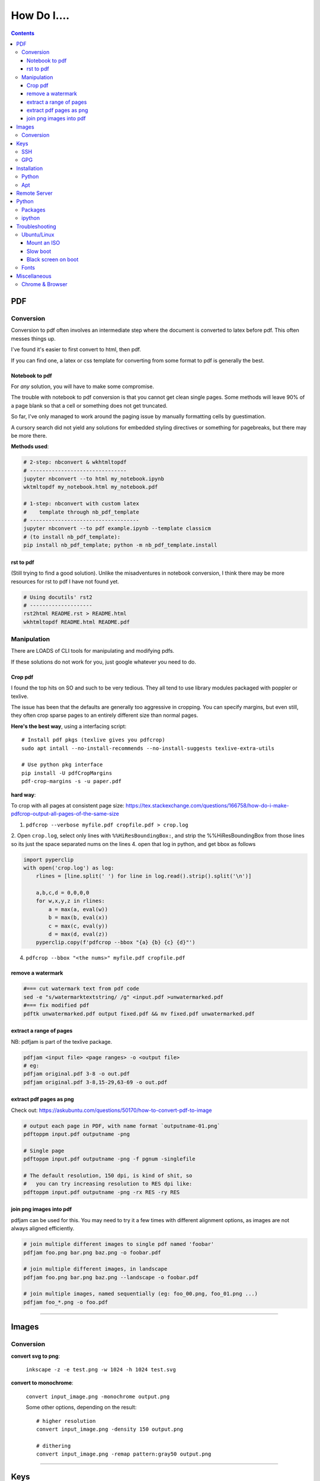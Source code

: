 ============
How Do I....
============

.. contents::



---
PDF
---


Conversion
==========
Conversion to pdf often involves an intermediate step where the document is converted to latex before pdf. This often messes things up.

I've found it's easier to first convert to html, then pdf.

If you can find one, a latex or css template for converting from some format to pdf is generally the best.


Notebook to pdf
---------------
For *any* solution, you will have to make some compromise.

The trouble with notebook to pdf conversion is that you cannot get clean single pages. Some methods will leave 90% of a page blank so that a cell or something does not get truncated.

So far, I've only managed to work around the paging issue by manually formatting cells by guestimation.

A cursory search did not yield any solutions for embedded styling directives or something for pagebreaks, but there may be more there.

**Methods used**:

.. code-block:: bash

    # 2-step: nbconvert & wkhtmltopdf
    # -------------------------------
    jupyter nbconvert --to html my_notebook.ipynb
    wktmltopdf my_notebook.html my_notebook.pdf

    # 1-step: nbconvert with custom latex
    #    template through nb_pdf_template
    # -----------------------------------
    jupyter nbconvert --to pdf example.ipynb --template classicm
    # (to install nb_pdf_template):
    pip install nb_pdf_template; python -m nb_pdf_template.install


rst to pdf
----------
(Still trying to find a good solution). Unlike the misadventures in notebook conversion, I think there may be more resources for rst to pdf I have not found yet.

.. code-block:: bash

    # Using docutils' rst2
    # --------------------
    rst2html README.rst > README.html
    wkhtmltopdf README.html README.pdf


Manipulation
============
There are LOADS of CLI tools for manipulating and modifying pdfs.

If these solutions do not work for you, just google whatever you need to do.

Crop pdf
--------
I found the top hits on SO and such to be very tedious.
They all tend to use library modules packaged with poppler or texlive.

The issue has been that the defaults are generally too aggressive in cropping.
You can specify margins, but even still, they often crop sparse pages
to an entirely different size than normal pages.


**Here's the best way**, using a interfacing script::

    # Install pdf pkgs (texlive gives you pdfcrop)
    sudo apt intall --no-install-recommends --no-install-suggests texlive-extra-utils

    # Use python pkg interface
    pip install -U pdfCropMargins
    pdf-crop-margins -s -u paper.pdf



**hard way**:

To crop with all pages at consistent page size: https://tex.stackexchange.com/questions/166758/how-do-i-make-pdfcrop-output-all-pages-of-the-same-size

1. ``pdfcrop --verbose myfile.pdf cropfile.pdf > crop.log``
2. Open ``crop.log``, select only lines with ``%%HiResBoundingBox:``, and strip the %%HiResBoundingBox from those lines so its just the space separated nums on the lines
4. open that log in python, and get bbox as follows

.. code-block:: python

    import pyperclip
    with open('crop.log') as log:
        rlines = [line.split(' ') for line in log.read().strip().split('\n')]

        a,b,c,d = 0,0,0,0
        for w,x,y,z in rlines:
            a = max(a, eval(w))
            b = max(b, eval(x))
            c = max(c, eval(y))
            d = max(d, eval(z))
        pyperclip.copy(f'pdfcrop --bbox "{a} {b} {c} {d}"')

4. ``pdfcrop --bbox "<the nums>" myfile.pdf cropfile.pdf``


remove a watermark
------------------

.. code-block:: bash

    #=== cut watermark text from pdf code
    sed -e "s/watermarktextstring/ /g" <input.pdf >unwatermarked.pdf
    #=== fix modified pdf
    pdftk unwatermarked.pdf output fixed.pdf && mv fixed.pdf unwatermarked.pdf

extract a range of pages
------------------------
NB: pdfjam is part of the texlive package.

.. code-block:: bash

    pdfjam <input file> <page ranges> -o <output file>
    # eg:
    pdfjam original.pdf 3-8 -o out.pdf
    pdfjam original.pdf 3-8,15-29,63-69 -o out.pdf

extract pdf pages as png
------------------------
Check out: https://askubuntu.com/questions/50170/how-to-convert-pdf-to-image

.. code-block:: bash

    # output each page in PDF, with name format `outputname-01.png`
    pdftoppm input.pdf outputname -png

    # Single page
    pdftoppm input.pdf outputname -png -f pgnum -singlefile

    # The default resolution, 150 dpi, is kind of shit, so
    #   you can try increasing resolution to RES dpi like:
    pdftoppm input.pdf outputname -png -rx RES -ry RES


join png images into pdf
------------------------
pdfjam can be used for this. You may need to try it a few times with different alignment options, as images are not always aligned efficiently.

.. code-block:: bash

    # join multiple different images to single pdf named 'foobar'
    pdfjam foo.png bar.png baz.png -o foobar.pdf

    # join multiple different images, in landscape
    pdfjam foo.png bar.png baz.png --landscape -o foobar.pdf

    # join multiple images, named sequentially (eg: foo_00.png, foo_01.png ...)
    pdfjam foo_*.png -o foo.pdf

----


------
Images
------

Conversion
==========

**convert svg to png**:

    ``inkscape -z -e test.png -w 1024 -h 1024 test.svg``

**convert to monochrome**:

    ``convert input_image.png -monochrome output.png``

    Some other options, depending on the result::

        # higher resolution
        convert input_image.png -density 150 output.png

        # dithering
        convert input_image.png -remap pattern:gray50 output.png


----

----
Keys
----

SSH
===

**generate ssh key**:

.. code-block:: bash

    ssh-keygen -t rsa -b 4096 -C "my_email@abc.com"
    # just accept defaults

**add SSH key to ssh-agent**:

.. code-block:: bash

    eval "$(ssh-agent -s)"
    # Should see print of agent PID
    ssh-add ~/.ssh/id_rsa


**add my SSH key to server**:

.. code-block:: bash

    #=== add to server (from local)
    ssh-copy-id <username>@<host>

    #=== copy ssh pubkey
    cat ~/.ssh/id_rsa.pub | xclip -selection clipboard


GPG
===

**generate gpg key**:

.. code-block:: bash

    #  Part of the process involves "generating enough
    #  bits of entropy" for random seed, so best to first
    #  install some helpful utils for that
    sudo apt install rng-tools

    # Now go through gpg setup, selecting what you want
    gpg --full-generate-key

    # Now it may say to do stuff for entropy, try this:
    sudo rngd -r /dev/urandom

    # you should now have your key

-----

------------
Installation
------------

Python
======

**Install py package from source**:

.. code-block:: bash

    python setup.py install --prefix=$HOME/.local/bin


Apt
===

**Install package without recommended|suggested**::

    sudo apt --no-install-recommends --no-install-suggests install MY_PACKAGE


------

-------------
Remote Server
-------------


**mount remote dir to local**::

    # basic connection
    sshfs name@server:/path/to/folder /path/to/mount/point

    # Auto reconnect if drop
    sshfs -o reconnect name@server:/path/to/folder /path/to/mount/point

    # Custom port
    sshfs -o ssh_command='ssh -p <customport>' name@server:/path/to/folder /path/to/mount/point


**Send my client SSH key to server**::

    ssh-copy-id <username>@<host>


-----

------
Python
------

Packages
========

**install package from egg file**::

    easy_install some_egg_file.egg


ipython
=======

**Save ipython session history|log**:

.. code-block:: python

    #-----> for current session
    %history -f history.py

    #-----> for all sessions:
    %history -g -f full_history.py

----

---------------
Troubleshooting
---------------

Ubuntu/Linux
============

Mount an ISO
------------
1. **Create a directory to serve as the mount location:**

    sudo mkdir /media/myiso

2. **Mount the ISO in the target directory:**

    sudo mount -o loop /path/to/iso/fine/MY_ISO_FILE.iso /media/myiso

3. **Unmount the ISO:**

    sudo umount /media/myiso




Slow boot
---------
This has been a persistent problem for **all** my machines with xubuntu 18.04. None had slow-boot issues with 16.04.

After hours of googling and trying out a bunch of stuff (including a disastrous modification to lightdm/wayland that was only meant for ubuntu and not xubuntu), **I still have not found a solution.**

This is probably the only issue I've ever had where I have not found a solution online, and there doesn't seem to be much discussion, despite it's **consistent** behavior across different machines and hardware.

I had a boot time < 4s on 16.04. With 18.04, boot-times are consistently around 15~20s.

**HOW TO REDUCE BOOT TIME**:

1. See what processes are taking the longest:

.. code-block:: bash

    systemd-analyze blame
    systemd-analyze critical-chain
    systemd-analyze time


2. Find the slowest processes, and disable them or modify their start processes. If there is a specific thing taking significantly longer than other processes, it's best to google that process to see how other users handled it first.


3. ``apt-daily.service``. This is a known bug with 18.04; this process is not supposed to run during boot. The "workaround" involves editing the timer via ``sudo systemctl edit apt-daily.timer``, but this only worked temporarily, I'm not sure why. I was able to get a persistent fix by instead directly editing the timer file:


.. code-block:: bash

    # first backup
    sudo cp /lib/systemd/system/apt-daily{,.bkp}.timer

    # now replace the following [Timer] settings
    sudo vi /lib/systemd/system/apt-daily.timer
    [Timer]
    OnBootSec=15min
    OnUnitActiveSec=1d
    AccuracySec=1h
    RandomizedDelaySec=30min


``apt-daily-upgrade.service`` is another common problem. Just disable it::

    sudo systemctl disable apt-daily-upgrade.timer

4. ``NetworkManager-wait-online.service`` is another  usual suspect. You can just disable it::

    sudo systemctl disable NetworkManager-wait-online.service


Black screen on boot
--------------------
The primary issue is a **hanging black screen** on boot. This phenomenon is apparently **NOT** logged by any of the typical system processes--eg ``systemd-analyze`` won't register this boot lag for any process.

The system boots, normally then hangs on a blank, black screen for approximately 15~20s, and it seems like it can persist longer *if* you do not spam the keyboard (which seems to interrupt it).

**WHAT I'VE TRIED**:

- ANYTHING involving grub2. Yes, really. Everything
- doing something with lightdm and wayland, as suggested by https://askubuntu.com/a/1053697. This literally broke my system, and took me all day to recover. Turns out xubuntu doesnt use gdm3 or wayland or whatever.
- Tinkering with nouveau, nvidia, mesa stuff


Fonts
=====
This is a nightmare on linux.

Check your dpi::

    xdpyinfo | grep resolution

    # dpi plus res
    xdpyinfo | grep -B2 resolution

-----

-------------
Miscellaneous
-------------

**Check my public ip**::

    inxi -i
    # or
    wget -O - -q icanhazip.com


**Disable the ins key**

.. code-block:: bash

    # Figure out what is mapped to insert key
    xmodmap -pke | grep -i insert

    # Map ins key to null in ~/.Xmodmap
    echo "keycode 90 =" >> ~/.Xmodmap


**Prevent tor from starting automatically**::

    sudo systemctl disable tor.service



Chrome & Browser
================

- See all installed extensions: navigate to ``chrome://system``
